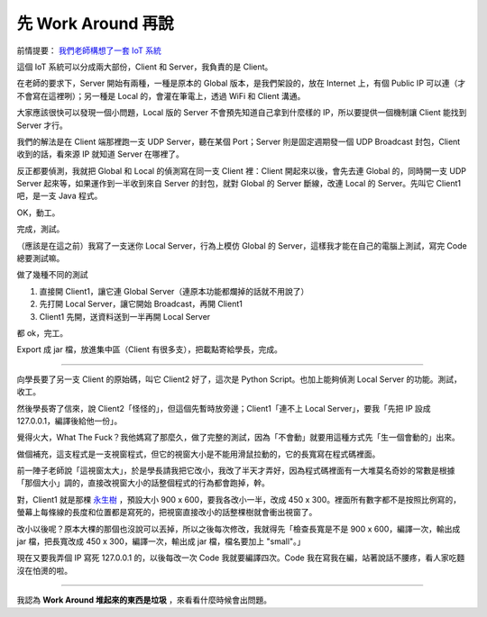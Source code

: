 ===================
先 Work Around 再說
===================

前情提要： `我們老師構想了一套 IoT 系統 <20150424-tree.rst>`_

這個 IoT 系統可以分成兩大部份，Client 和 Server，我負責的是 Client。

在老師的要求下，Server 開始有兩種，一種是原本的 Global 版本，是我們架設的，放在 Internet 上，有個 Public IP 可以連（才不會寫在這裡咧）；另一種是 Local 的，會灌在筆電上，透過 WiFi 和 Client 溝通。

大家應該很快可以發現一個小問題，Local 版的 Server 不會預先知道自己拿到什麼樣的 IP，所以要提供一個機制讓 Client 能找到 Server 才行。

我們的解法是在 Client 端那裡跑一支 UDP Server，聽在某個 Port；Server 則是固定週期發一個 UDP Broadcast 封包，Client 收到的話，看來源 IP 就知道 Server 在哪裡了。

反正都要偵測，我就把 Global 和 Local 的偵測寫在同一支 Client 裡：Client 開起來以後，會先去連 Global 的，同時開一支 UDP Server 起來等，如果運作到一半收到來自 Server 的封包，就對 Global 的 Server 斷線，改連 Local 的 Server。先叫它 Client1 吧，是一支 Java 程式。

OK，動工。

完成，測試。

（應該是在這之前）我寫了一支迷你 Local Server，行為上模仿 Global 的 Server，這樣我才能在自己的電腦上測試，寫完 Code 總要測試嘛。

做了幾種不同的測試

1.  直接開 Client1，讓它連 Global Server（連原本功能都爛掉的話就不用說了）
2.  先打開 Local Server，讓它開始 Broadcast，再開 Client1
3.  Client1 先開，送資料送到一半再開 Local Server

都 ok，完工。

Export 成 jar 檔，放進集中區（Client 有很多支），把載點寄給學長，完成。

----

向學長要了另一支 Client 的原始碼，叫它 Client2 好了，這次是 Python Script。也加上能夠偵測 Local Server 的功能。測試，收工。

然後學長寄了信來，說 Client2「怪怪的」，但這個先暫時放旁邊；Client1「連不上 Local Server」，要我「先把 IP 設成 127.0.0.1，編譯後給他一份」。

覺得火大，What The Fuck？我他媽寫了那麼久，做了完整的測試，因為「不會動」就要用這種方式先「生一個會動的」出來。

做個補充，這支程式是一支視窗程式，但它的視窗大小是不能用滑鼠拉動的，它的長寬寫在程式碼裡面。

前一陣子老師說「這視窗太大」，於是學長請我把它改小，我改了半天才弄好，因為程式碼裡面有一大堆莫名奇妙的常數是根據「那個大小」調的，直接改視窗大小的話整個程式的行為都會跑掉，幹。

對，Client1 就是那棵 `永生樹 <20150424-tree.rst>`_ ，預設大小 900 x 600，要我各改小一半，改成 450 x 300。裡面所有數字都不是按照比例寫的，螢幕上每條線的長度和位置都是寫死的，把視窗直接改小的話整棵樹就會衝出視窗了。

改小以後呢？原本大棵的那個也沒說可以丟掉，所以之後每次修改，我就得先「檢查長寬是不是 900 x 600，編譯一次，輸出成 jar 檔，把長寬改成 450 x 300，編譯一次，輸出成 jar 檔，檔名要加上 "small"。」

現在又要我弄個 IP 寫死 127.0.0.1 的，以後每改一次 Code 我就要編譯四次。Code 我在寫我在編，站著說話不腰疼，看人家吃麵沒在怕燙的啦。

----

我認為 **Work Around 堆起來的東西是垃圾** ，來看看什麼時候會出問題。

